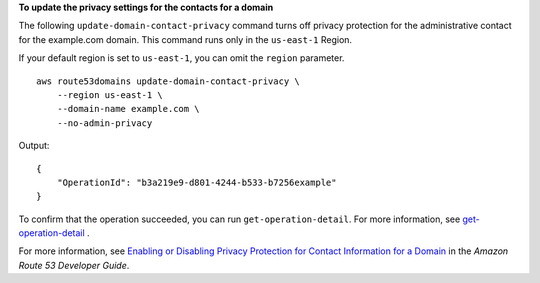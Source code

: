 **To update the privacy settings for the contacts for a domain**

The following ``update-domain-contact-privacy`` command turns off privacy protection for the administrative contact for the example.com domain. This command runs only in the ``us-east-1`` Region. 

If your default region is set to ``us-east-1``, you can omit the ``region`` parameter. ::

    aws route53domains update-domain-contact-privacy \
        --region us-east-1 \
        --domain-name example.com \
        --no-admin-privacy

Output::

    {
        "OperationId": "b3a219e9-d801-4244-b533-b7256example"
    }

To confirm that the operation succeeded, you can run ``get-operation-detail``. For more information, see `get-operation-detail <https://awscli.amazonaws.com/v2/documentation/api/latest/reference/route53domains/get-operation-detail.html>`__ . 

For more information, see `Enabling or Disabling Privacy Protection for Contact Information for a Domain <https://docs.aws.amazon.com/Route53/latest/DeveloperGuide/domain-privacy-protection.html>`__ in the *Amazon Route 53 Developer Guide*.
